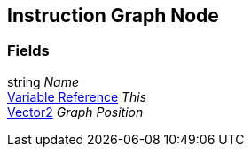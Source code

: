 [#manual/instruction-graph-node]

## Instruction Graph Node

### Fields

string _Name_::

<<manual/variable-reference,Variable Reference>> _This_::

https://docs.unity3d.com/ScriptReference/Vector2.html[Vector2^] _Graph Position_::

ifdef::backend-multipage_html5[]
link:reference/instruction-graph-node.html[Reference]
endif::[]